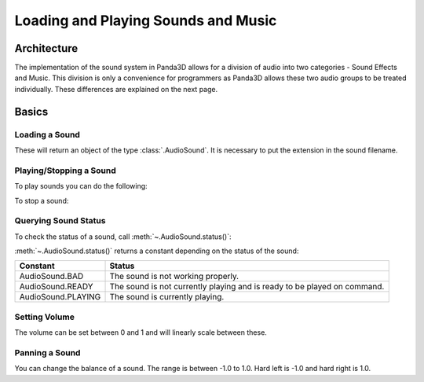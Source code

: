 .. _loading-and-playing-sounds-and-music:

Loading and Playing Sounds and Music
====================================

Architecture
------------

The implementation of the sound system in Panda3D allows for a division of
audio into two categories - Sound Effects and Music. This division is only a
convenience for programmers as Panda3D allows these two audio groups to be
treated individually. These differences are explained on the next page.

Basics
------

Loading a Sound
~~~~~~~~~~~~~~~

.. only:: python

   Loading sound is done through the :py:mod:`~direct.showbase.Loader` class by
   supplying the path to the sound file as a parameter for
   :py:meth:`~direct.showbase.Loader.Loader.loadSfx()`. Here's an example:

   .. code-block:: python

      base = ShowBase()
      mySound = base.loader.loadSfx("path/to/sound_file.ogg")

.. only:: cpp

   Loading sound is done through the :class:`AudioManager` class by supplying
   the path to the sound file as a parameter for
   :meth:`~AudioManager.get_sound()`. Here's an example:

   .. code-block:: cpp

      PT(AudioManager) AM = AudioManager::create_AudioManager();
      PT(AudioSound) mySound = AM->get_sound("path/to/sound_file.ogg") ;

These will return an object of the type :class:`.AudioSound`. It is necessary to
put the extension in the sound filename.

Playing/Stopping a Sound
~~~~~~~~~~~~~~~~~~~~~~~~

To play sounds you can do the following:

.. only:: python

   .. code-block:: python

      mySound.play()

.. only:: cpp

   .. code-block:: cpp

      mySound->play();

To stop a sound:

.. only:: python

   .. code-block:: python

      mySound.stop()

.. only:: cpp

   .. code-block:: cpp

      mySound->stop();

Querying Sound Status
~~~~~~~~~~~~~~~~~~~~~

To check the status of a sound, call :meth:`~.AudioSound.status()`:

.. only:: python

   .. code-block:: python

      status = mySound.status()

.. only:: cpp

   .. code-block:: cpp

      mySound->status();

:meth:`~.AudioSound.status()` returns a constant depending on the status of the
sound:

================== ========================================================================
Constant           Status
================== ========================================================================
AudioSound.BAD     The sound is not working properly.
AudioSound.READY   The sound is not currently playing and is ready to be played on command.
AudioSound.PLAYING The sound is currently playing.
================== ========================================================================

.. only:: python

   Example usage of this would be to stop a sound from playing only if it's
   currently playing.

   .. code-block:: python

      if mySound.status() == mySound.PLAYING:
          mySound.stop()

Setting Volume
~~~~~~~~~~~~~~

The volume can be set between 0 and 1 and will linearly scale between these.

.. only:: python

   .. code-block:: python

      mySound.setVolume(0.5)

.. only:: cpp

   .. code-block:: cpp

      mySound->set_volume(0.5);

Panning a Sound
~~~~~~~~~~~~~~~

You can change the balance of a sound. The range is between -1.0 to 1.0. Hard
left is -1.0 and hard right is 1.0.

.. only:: python

   .. code-block:: python

      mySound.setBalance(-0.5)

.. only:: cpp

   .. code-block:: cpp

      mySound->set_balance(-0.5);

.. only:: python

   .. note::

      If Panda3D is running from an interactive prompt, call
      :meth:`~.AudioManager.update()` after you play a sound.

      .. code-block:: python

         base.sfxManagerList[n].update()

      This is because the :meth:`~.AudioManager.update()` command is called
      every frame to reset a sound's channel. In interactive mode, however,
      Panda3D's frame update is suspended and does not run automatically.
